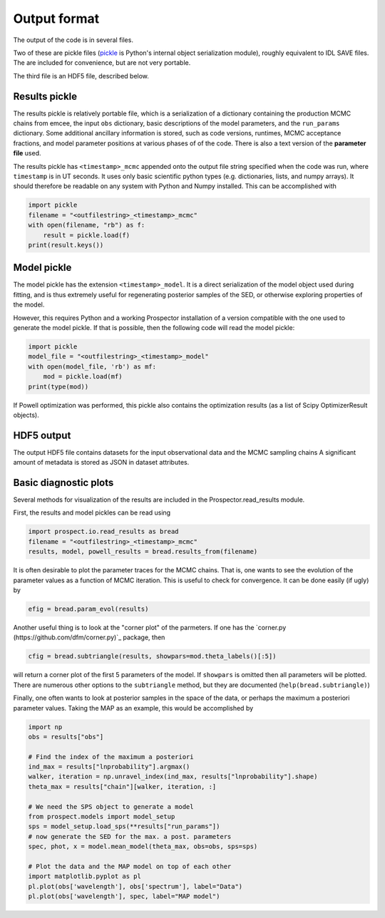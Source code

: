 Output format
================

The output of the code is in several files.

Two of these are pickle files (`pickle <https://docs.python.org/2/library/pickle.html>`_
is Python's internal object serialization module), roughly equivalent to IDL SAVE files.
The are included for convenience, but are not very portable.

The third file is an HDF5 file, described below.

Results pickle
----------------------
The results pickle is relatively portable file, which is a serialization of a dictionary containing
the production MCMC chains from emcee,
the input ``obs`` dictionary,
basic descriptions of the model parameters,
and the ``run_params`` dictionary.
Some additional ancillary information is stored, such as code versions, runtimes, MCMC acceptance fractions,
and model parameter positions at various phases of of the code.
There is also a text version of the **parameter file** used.

The results pickle has ``<timestamp>_mcmc`` appended onto the output file string specified when the code was run,
where ``timestamp`` is in UT seconds.
It uses only basic scientific python types (e.g. dictionaries, lists, and numpy arrays).
It should therefore be readable on any system with Python and Numpy installed.
This can be accomplished with

.. code-block:: python

		import pickle
		filename = "<outfilestring>_<timestamp>_mcmc"
		with open(filename, "rb") as f:
		    result = pickle.load(f)
		print(result.keys())

Model pickle
----------------------
The model pickle has the extension ``<timestamp>_model``.
It is a direct serialization of the model object used during fitting, and is thus extremely useful for regenerating posterior samples of the SED,
or otherwise exploring properties of the model.

However, this requires Python and a working |Codename| installation of a version compatible with the one used to generate the model pickle.
If that is possible, then the following code will read the model pickle:

.. code-block:: python

		import pickle
		model_file = "<outfilestring>_<timestamp>_model"
		with open(model_file, 'rb') as mf:
		    mod = pickle.load(mf)
		print(type(mod))

If Powell optimization was performed, this pickle also contains the optimization results (as a list of Scipy OptimizerResult objects).

HDF5 output
---------------------
The output HDF5 file contains datasets for the input observational data and the MCMC sampling chains
A significant amount of metadata is stored as JSON in dataset attributes.


Basic diagnostic plots
-----------------------------
Several methods for visualization of the results are included in the |Codename|.read_results module.

First, the results and model pickles can be read using

.. code-block:: python

		import prospect.io.read_results as bread
		filename = "<outfilestring>_<timestamp>_mcmc"
		results, model, powell_results = bread.results_from(filename)

It is often desirable to plot the parameter traces for the MCMC chains.
That is, one wants to see the evolution of the parameter values as a function of MCMC iteration.
This is useful to check for convergence.
It can be done easily (if ugly) by

.. code-block:: python

		efig = bread.param_evol(results)

Another useful thing is to look at the "corner plot" of the parmeters.
If one has the `corner.py (https://github.com/dfm/corner.py)`_ package, then 

.. code-block:: python

		cfig = bread.subtriangle(results, showpars=mod.theta_labels()[:5])

will return a corner plot of the first 5 parameters of the model.  If ``showpars`` is omitted then all parameters will be plotted.  There are numerous other options to the ``subtriangle`` method, but they are documented (``help(bread.subtriangle)``)

Finally, one often wants to look at posterior samples in the space of the data, or perhaps the maximum a posteriori parameter values.
Taking the MAP as an example, this would be accomplished by

.. code-block:: python

		import np
		obs = results["obs"]

		# Find the index of the maximum a posteriori
		ind_max = results["lnprobability"].argmax()
		walker, iteration = np.unravel_index(ind_max, results["lnprobability"].shape)
		theta_max = results["chain"][walker, iteration, :]

		# We need the SPS object to generate a model
		from prospect.models import model_setup
		sps = model_setup.load_sps(**results["run_params"])
		# now generate the SED for the max. a post. parameters
		spec, phot, x = model.mean_model(theta_max, obs=obs, sps=sps)

		# Plot the data and the MAP model on top of each other
		import matplotlib.pyplot as pl
		pl.plot(obs['wavelength'], obs['spectrum'], label="Data")
		pl.plot(obs['wavelength'], spec, label="MAP model")


.. |Codename| replace:: Prospector
